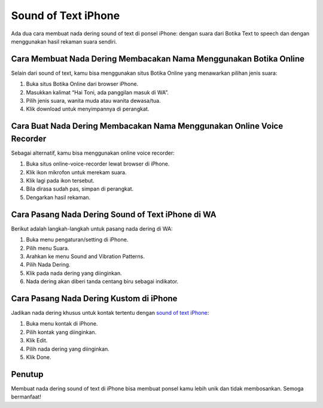 Sound of Text iPhone
====================

Ada dua cara membuat nada dering sound of text di ponsel iPhone: dengan suara dari Botika Text to speech dan dengan menggunakan hasil rekaman suara sendiri.

Cara Membuat Nada Dering Membacakan Nama Menggunakan Botika Online
------------------------------------------------------------------

Selain dari sound of text, kamu bisa menggunakan situs Botika Online yang menawarkan pilihan jenis suara:

#. Buka situs Botika Online dari browser iPhone.
#. Masukkan kalimat “Hai Toni, ada panggilan masuk di WA”.
#. Pilih jenis suara, wanita muda atau wanita dewasa/tua.
#. Klik download untuk menyimpannya di perangkat.

Cara Buat Nada Dering Membacakan Nama Menggunakan Online Voice Recorder
----------------------------------------------------------------------

Sebagai alternatif, kamu bisa menggunakan online voice recorder:

#. Buka situs online-voice-recorder lewat browser di iPhone.
#. Klik ikon mikrofon untuk merekam suara.
#. Klik lagi pada ikon tersebut.
#. Bila dirasa sudah pas, simpan di perangkat.
#. Dengarkan hasil rekaman.

Cara Pasang Nada Dering Sound of Text iPhone di WA
--------------------------------------------------

Berikut adalah langkah-langkah untuk pasang nada dering di WA:

#. Buka menu pengaturan/setting di iPhone.
#. Pilih menu Suara.
#. Arahkan ke menu Sound and Vibration Patterns.
#. Pilih Nada Dering.
#. Klik pada nada dering yang diinginkan.
#. Nada dering akan diberi tanda centang biru sebagai indikator.

Cara Pasang Nada Dering Kustom di iPhone
----------------------------------------

Jadikan nada dering khusus untuk kontak tertentu dengan `sound of text iPhone <https://www.teknotuf.com/sound-of-text-wa-untuk-iphone/>`_:

#. Buka menu kontak di iPhone.
#. Pilih kontak yang diinginkan.
#. Klik Edit.
#. Pilih nada dering yang diinginkan.
#. Klik Done.

Penutup
-------

Membuat nada dering sound of text di iPhone bisa membuat ponsel kamu lebih unik dan tidak membosankan. Semoga bermanfaat!
